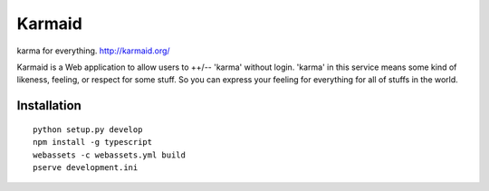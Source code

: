 =======
Karmaid
=======

.. image:: https://raw.githubusercontent.com/hirokiky/karmaid/master/karmaid/static/images/karmaid.png

karma for everything. http://karmaid.org/

Karmaid is a Web application to allow users to ++/-- 'karma' without login.
'karma' in this service means some kind of likeness, feeling, or respect for some stuff.
So you can express your feeling for everything for all of stuffs in the world.

Installation
============

::

    python setup.py develop
    npm install -g typescript
    webassets -c webassets.yml build
    pserve development.ini


